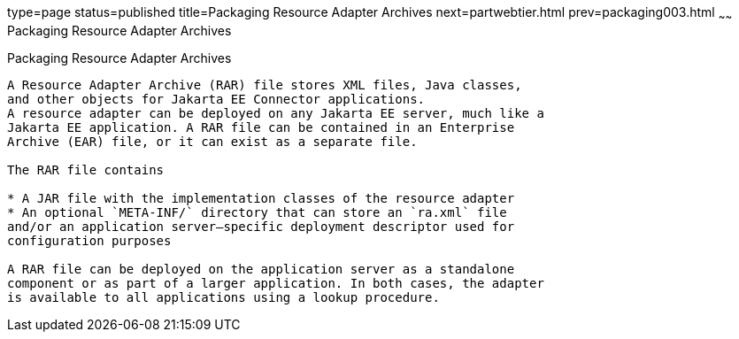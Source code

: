 type=page
status=published
title=Packaging Resource Adapter Archives
next=partwebtier.html
prev=packaging003.html
~~~~~~
Packaging Resource Adapter Archives
===================================

[[BCGDHBHJ]][[packaging-resource-adapter-archives]]

Packaging Resource Adapter Archives
-----------------------------------

A Resource Adapter Archive (RAR) file stores XML files, Java classes,
and other objects for Jakarta EE Connector applications.
A resource adapter can be deployed on any Jakarta EE server, much like a
Jakarta EE application. A RAR file can be contained in an Enterprise
Archive (EAR) file, or it can exist as a separate file.

The RAR file contains

* A JAR file with the implementation classes of the resource adapter
* An optional `META-INF/` directory that can store an `ra.xml` file
and/or an application server–specific deployment descriptor used for
configuration purposes

A RAR file can be deployed on the application server as a standalone
component or as part of a larger application. In both cases, the adapter
is available to all applications using a lookup procedure.



